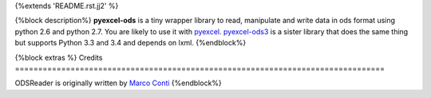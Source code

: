 {%extends 'README.rst.jj2' %}

{%block description%}
**pyexcel-ods** is a tiny wrapper library to read, manipulate and write data in
ods format using python 2.6 and python 2.7. You are likely to use it with
`pyexcel <https://github.com/pyexcel/pyexcel>`_.
`pyexcel-ods3 <https://github.com/pyexcel/pyexcel-ods3>`_ is a sister library that
does the same thing but supports Python 3.3 and 3.4 and depends on lxml.
{%endblock%}

{%block extras %}
Credits
================================================================================

ODSReader is originally written by `Marco Conti <https://github.com/marcoconti83/read-ods-with-odfpy>`_
{%endblock%}
